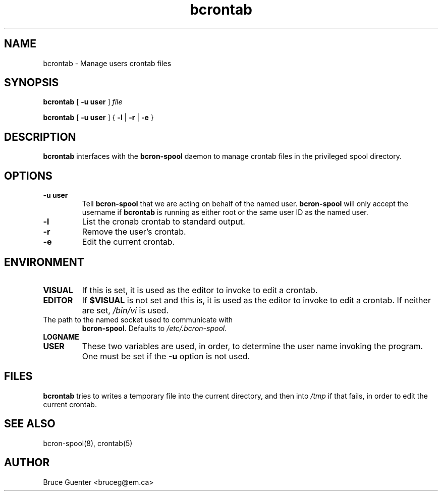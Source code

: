 .TH bcrontab 1
.SH NAME
bcrontab \- Manage users crontab files
.SH SYNOPSIS
.B bcrontab
[
.B -u user
]
.I file
.P
.B bcrontab
[
.B -u user
] {
.B -l
|
.B -r
|
.B -e
}
.SH DESCRIPTION
.B bcrontab
interfaces with the
.B bcron-spool
daemon to manage crontab files in the privileged spool directory.
.SH OPTIONS
.TP
.B -u user
Tell
.B bcron-spool
that we are acting on behalf of the named user.
.B bcron-spool
will only accept the username if
.B bcrontab
is running as either root or the same user ID as the named user.
.TP
.B -l
List the cronab crontab to standard output.
.TP
.B -r
Remove the user's crontab.
.TP
.B -e
Edit the current crontab.
.SH ENVIRONMENT
.TP
.B VISUAL
If this is set, it is used as the editor to invoke to edit a crontab.
.TP
.B EDITOR
If
.B $VISUAL
is not set and this is, it is used as the editor to invoke to edit a
crontab.  If neither are set,
.I /bin/vi
is used.
.TP BCRON_SOCKET
The path to the named socket used to communicate with
.BR bcron-spool .
Defaults to
.IR /etc/.bcron-spool .
.TP
.B LOGNAME
.TP
.B USER
These two variables are used, in order, to determine the user name
invoking the program.  One must be set if the
.B -u
option is not used.
.SH FILES
.B bcrontab
tries to writes a temporary file into the current directory, and then
into
.I /tmp
if that fails, in order to edit the current crontab.
.SH SEE ALSO
bcron-spool(8), crontab(5)
.SH AUTHOR
Bruce Guenter <bruceg@em.ca>
